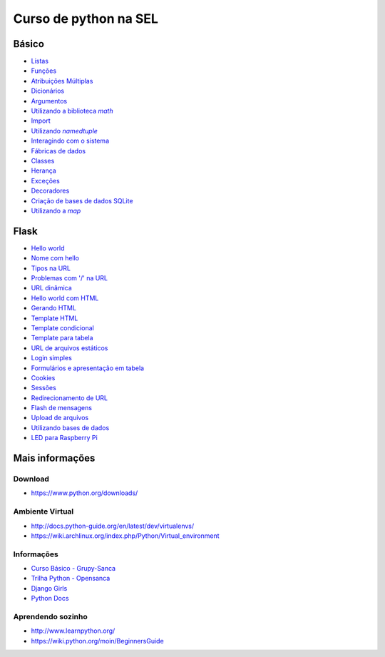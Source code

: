 ======================
Curso de python na SEL
======================

.. image:: https://readthedocs.org/projects/sel/badge/?version=latest
   :target: http://sel.readthedocs.io/pt_BR/latest/?badge=latest
   :alt: Documentation Status

Básico
======

- `Listas <docs/lists.rst>`_
- `Funções <docs/functions.rst>`_
- `Atribuições Múltiplas <docs/attribution.rst>`_
- `Dicionários <docs/dictionary.rst>`_
- `Argumentos <docs/arguments.rst>`_
- |math_lib|_
- `Import <docs/import.rst>`_
- |using_namedtuple|_
- `Interagindo com o sistema <docs/system.rst>`_
- `Fábricas de dados <docs/factory.rst>`_
- `Classes <docs/classes.rst>`_
- `Herança <classes.py>`_
- `Exceções <exceptions.py>`_
- `Decoradores <decorators.py>`_
- `Criação de bases de dados SQLite <create_db.py>`_
- |using_map|_

.. |math_lib| replace:: Utilizando a biblioteca `math`
.. _math_lib: docs/arithmetics.rst

.. |using_namedtuple| replace:: Utilizando `namedtuple`
.. _using_namedtuple: docs/named_tuple.rst

.. |using_map| replace:: Utilizando a `map`
.. _using_map: vetor_n.py

Flask
=====

- `Hello world <web/hello_world.py>`_
- `Nome com hello <web/hello_name.py>`_
- `Tipos na URL <web/blog_post.py>`_
- `Problemas com '/' na URL <web/slash.py>`_
- `URL dinâmica <web/dynamic_url.py>`_
- `Hello world com HTML <web/hello_world_html.py>`_
- `Gerando HTML <web/render_html.py>`_
- `Template HTML <web/render_template.py>`_
- `Template condicional <web/score.py>`_
- `Template para tabela <web/results.py>`_
- `URL de arquivos estáticos <web/load_js.py>`_
- `Login simples <web/login.py>`_
- `Formulários e apresentação em tabela <web/student.py>`_
- `Cookies <web/cookies.py>`_
- `Sessões <web/session.py>`_
- `Redirecionamento de URL <web/redirect.py>`_
- `Flash de mensagens <web/flash_msg.py>`_
- `Upload de arquivos <web/upload.py>`_
- `Utilizando bases de dados <web/sqlite.py>`_
- `LED para Raspberry Pi <web/web_led.py>`_

Mais informações
================

Download
--------

- https://www.python.org/downloads/

Ambiente Virtual
----------------

- http://docs.python-guide.org/en/latest/dev/virtualenvs/
- https://wiki.archlinux.org/index.php/Python/Virtual_environment

Informações
-----------

- `Curso Básico - Grupy-Sanca <https://github.com/grupy-sanca/curso-python-basico>`_
- `Trilha Python - Opensanca <https://github.com/opensanca/trilha-python>`_
- `Django Girls <https://tutorial.djangogirls.org/en/>`_
- `Python Docs <https://docs.python.org/3/>`_

Aprendendo sozinho
------------------

- http://www.learnpython.org/
- https://wiki.python.org/moin/BeginnersGuide

